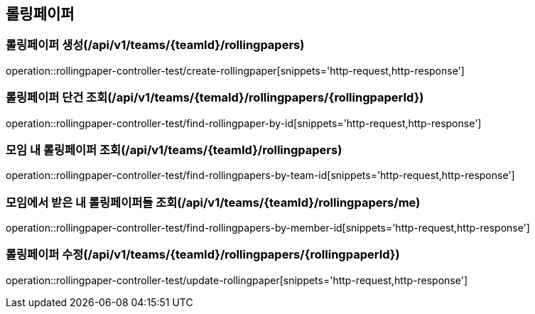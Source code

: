 == 롤링페이퍼

=== 롤링페이퍼 생성(/api/v1/teams/{teamId}/rollingpapers)
operation::rollingpaper-controller-test/create-rollingpaper[snippets='http-request,http-response']

=== 롤링페이퍼 단건 조회(/api/v1/teams/{temaId}/rollingpapers/{rollingpaperId})
operation::rollingpaper-controller-test/find-rollingpaper-by-id[snippets='http-request,http-response']

=== 모임 내 롤링페이퍼 조회(/api/v1/teams/{teamId}/rollingpapers)
operation::rollingpaper-controller-test/find-rollingpapers-by-team-id[snippets='http-request,http-response']

=== 모임에서 받은 내 롤링페이퍼들 조회(/api/v1/teams/{teamId}/rollingpapers/me)
operation::rollingpaper-controller-test/find-rollingpapers-by-member-id[snippets='http-request,http-response']

=== 롤링페이퍼 수정(/api/v1/teams/{teamId}/rollingpapers/{rollingpaperId})
operation::rollingpaper-controller-test/update-rollingpaper[snippets='http-request,http-response']
